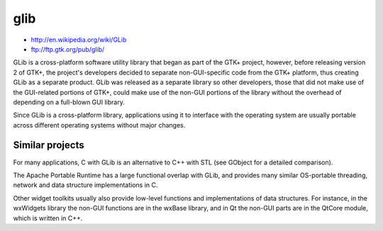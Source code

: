 ﻿
.. _glib:

====
glib
====

- http://en.wikipedia.org/wiki/GLib
- ftp://ftp.gtk.org/pub/glib/


GLib is a cross-platform software utility library that began as part 
of the GTK+  project, however, before releasing version 2 of GTK+, 
the project's developers decided to separate non-GUI-specific code 
from the GTK+ platform, thus creating GLib as a separate product. 
GLib was released as a separate library so other developers, those 
that did not make use of the GUI-related portions of GTK+, could make 
use of the non-GUI portions of the library without the overhead of 
depending on a full-blown GUI library.

Since GLib is a cross-platform library, applications using it to interface 
with the operating system are usually portable across different operating 
systems without major changes.


Similar projects
================

For many applications, C with GLib is an alternative to C++ with STL 
(see GObject for a detailed comparison).

The Apache Portable Runtime has a large functional overlap with GLib, 
and provides many similar OS-portable threading, network and data 
structure implementations in C.

Other widget toolkits usually also provide low-level functions and 
implementations of data structures. For instance, in the wxWidgets 
library the non-GUI functions are in the wxBase library, and in Qt 
the non-GUI parts are in the QtCore module, which is written in C++.

